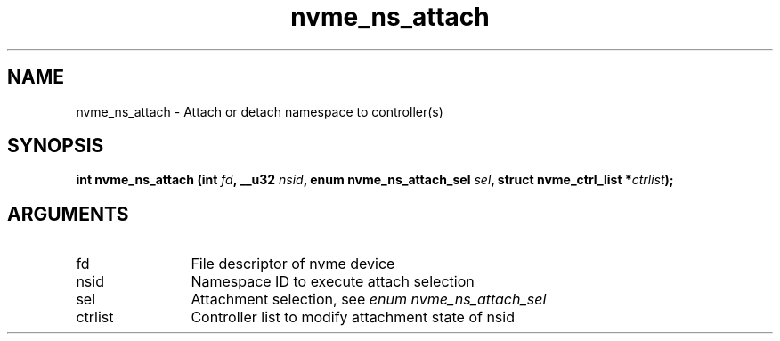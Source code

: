 .TH "nvme_ns_attach" 2 "nvme_ns_attach" "February 2020" "libnvme Manual"
.SH NAME
nvme_ns_attach \- Attach or detach namespace to controller(s)
.SH SYNOPSIS
.B "int" nvme_ns_attach
.BI "(int " fd ","
.BI "__u32 " nsid ","
.BI "enum nvme_ns_attach_sel " sel ","
.BI "struct nvme_ctrl_list *" ctrlist ");"
.SH ARGUMENTS
.IP "fd" 12
File descriptor of nvme device
.IP "nsid" 12
Namespace ID to execute attach selection
.IP "sel" 12
Attachment selection, see \fIenum nvme_ns_attach_sel\fP
.IP "ctrlist" 12
Controller list to modify attachment state of nsid
